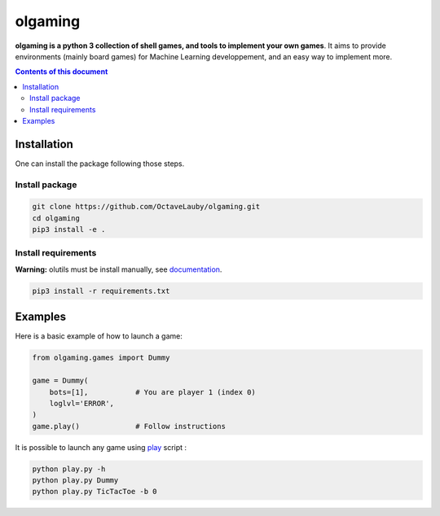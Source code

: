 olgaming
********

**olgaming is a python 3 collection of shell games, and tools to implement your own games**. It aims to provide environments (mainly board games) for Machine Learning developpement, and an easy way to implement more.

.. contents:: **Contents of this document**
   :depth: 2



Installation
============

One can install the package following those steps.


Install package
---------------

.. code:: shell

    git clone https://github.com/OctaveLauby/olgaming.git
    cd olgaming
    pip3 install -e .


Install requirements
--------------------

**Warning:** olutils must be install manually, see `documentation <https://github.com/OctaveLauby/olutils>`_.

.. code:: shell

    pip3 install -r requirements.txt



Examples
========

Here is a basic example of how to launch a game:

.. code:: python

    from olgaming.games import Dummy

    game = Dummy(
        bots=[1],           # You are player 1 (index 0)
        loglvl='ERROR',
    )
    game.play()             # Follow instructions


It is possible to launch any game using `play <https://github.com/OctaveLauby/olgaming/blob/master/play.py>`_ script :

.. code:: bash

    python play.py -h
    python play.py Dummy
    python play.py TicTacToe -b 0
